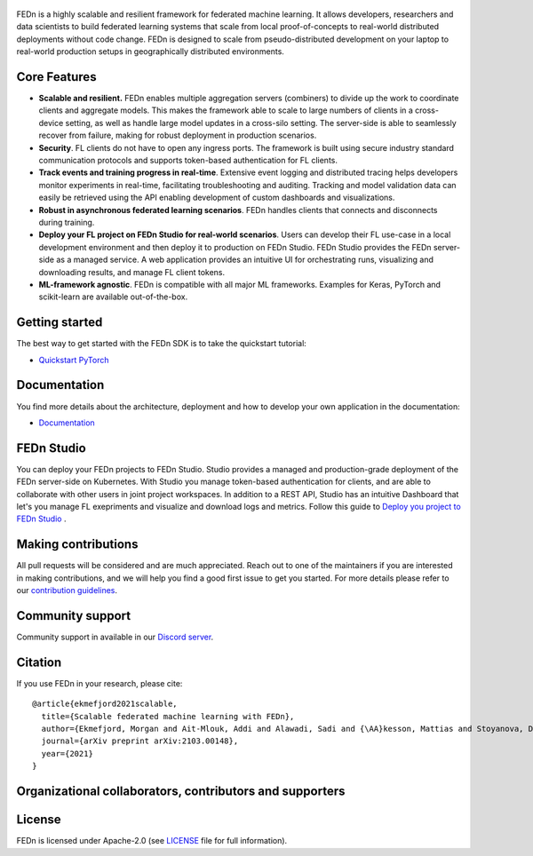 .. figure:: https://thumb.tildacdn.com/tild6637-3937-4565-b861-386330386132/-/resize/560x/-/format/webp/FEDn_logo.png
   :alt: FEDn logo

.. image:: https://github.com/scaleoutsystems/fedn/actions/workflows/integration-tests.yaml/badge.svg
   :target: https://github.com/scaleoutsystems/fedn/actions/workflows/integration-tests.yaml

.. image:: https://badgen.net/badge/icon/discord?icon=discord&label
   :target: https://discord.gg/KMg4VwszAd

.. image:: https://readthedocs.org/projects/fedn/badge/?version=latest&style=flat
   :target: https://fedn.readthedocs.io

FEDn is a highly scalable and resilient framework for
federated machine learning. It allows developers, researchers and data scientists to build federated learning systems that scale from local proof-of-concepts to real-world distributed deployments without code change. FEDn is designed to scale from pseudo-distributed
development on your laptop to real-world production setups in geographically distributed environments. 

Core Features
=============

-  **Scalable and resilient.** FEDn enables multiple aggregation servers (combiners) to divide up the work to coordinate clients and aggregate models. This makes the framework able to scale to large numbers of clients in a cross-device setting, as well as handle large model updates in a cross-silo setting. 
   The server-side is able to seamlessly recover from failure, making for robust deployment in production scenarios. 

-  **Security**. FL clients do not have to open any ingress ports. The framework is built using secure industry standard communication protocols and 
   supports token-based authentication for FL clients.   

-  **Track events and training progress in real-time**. Extensive event logging and distributed tracing helps developers monitor experiments in real-time, facilitating troubleshooting and auditing.  
   Tracking and model validation data can easily be retrieved using the API enabling development of custom dashboards and visualizations. 

-  **Robust in asynchronous federated learning scenarios**. FEDn handles clients that connects and disconnects during training. 

-  **Deploy your FL project on FEDn Studio for real-world scenarios**. Users can develop their FL use-case in a local development environment and then deploy it to production on FEDn Studio. FEDn Studio 
   provides the FEDn server-side as a managed service. A web application provides an intuitive UI for orchestrating runs, visualizing and downloading results, and manage FL client tokens.      

-  **ML-framework agnostic**. FEDn is compatible with all major ML frameworks. Examples for Keras, PyTorch and scikit-learn are
   available out-of-the-box.


Getting started
===============

The best way to get started with the FEDn SDK is to take the quickstart tutorial: 

- `Quickstart PyTorch <https://fedn.readthedocs.io/en/latest/quickstart.html>`__

Documentation
=============
You find more details about the architecture, deployment and how to develop your own application in the documentation:

-  `Documentation <https://fedn.readthedocs.io>`__


FEDn Studio
===============
You can deploy your FEDn projects to FEDn Studio. Studio provides a managed and production-grade deployment of the FEDn server-side on Kubernetes. With Studio you manage token-based authentication for clients, and are able to collaborate with other users in joint project workspaces. In addition to a REST API, Studio has an intuitive Dashboard that let's you manage FL exepriments and visualize and download logs and metrics. Follow this guide to `Deploy you project to FEDn Studio <https://guide.scaleoutsystems.com/#/docs>`__ . 


Making contributions
====================

All pull requests will be considered and are much appreciated. Reach out
to one of the maintainers if you are interested in making contributions,
and we will help you find a good first issue to get you started. For
more details please refer to our `contribution
guidelines <https://github.com/scaleoutsystems/fedn/blob/develop/CONTRIBUTING.md>`__.

Community support
=================

Community support in available in our `Discord
server <https://discord.gg/KMg4VwszAd>`__.

Citation
========

If you use FEDn in your research, please cite:

::

   @article{ekmefjord2021scalable,
     title={Scalable federated machine learning with FEDn},
     author={Ekmefjord, Morgan and Ait-Mlouk, Addi and Alawadi, Sadi and {\AA}kesson, Mattias and Stoyanova, Desislava and Spjuth, Ola and Toor, Salman and Hellander, Andreas},
     journal={arXiv preprint arXiv:2103.00148},
     year={2021}
   }

Organizational collaborators, contributors and supporters
=========================================================

|FEDn logo| |UU logo| |AI Sweden logo| |Zenseact logo| |Scania logo|

License
=======

FEDn is licensed under Apache-2.0 (see `LICENSE <LICENSE>`__ file for
full information).

.. |FEDn logo| image:: https://github.com/scaleoutsystems/fedn/raw/master/docs/img/logos/Scaleout.png
   :width: 15%
.. |UU logo| image:: https://github.com/scaleoutsystems/fedn/raw/master/docs/img/logos/UU.png
   :width: 15%
.. |AI Sweden logo| image:: https://github.com/scaleoutsystems/fedn/raw/master/docs/img/logos/ai-sweden-logo.png
   :width: 15%
.. |Zenseact logo| image:: https://github.com/scaleoutsystems/fedn/raw/master/docs/img/logos/zenseact-logo.png
   :width: 15%
.. |Scania logo| image:: https://github.com/scaleoutsystems/fedn/raw/master/docs/img/logos/Scania.png
   :width: 15%

